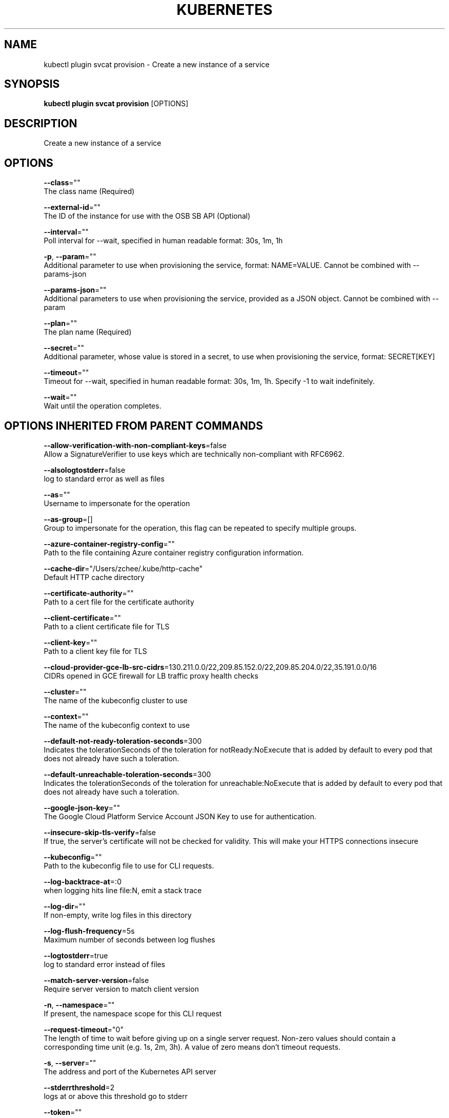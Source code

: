 .TH "KUBERNETES" "1" " kubernetes User Manuals" "Eric Paris" "Jan 2015"  ""


.SH NAME
.PP
kubectl plugin svcat provision \- Create a new instance of a service


.SH SYNOPSIS
.PP
\fBkubectl plugin svcat provision\fP [OPTIONS]


.SH DESCRIPTION
.PP
Create a new instance of a service


.SH OPTIONS
.PP
\fB\-\-class\fP=""
    The class name (Required)

.PP
\fB\-\-external\-id\fP=""
    The ID of the instance for use with the OSB SB API (Optional)

.PP
\fB\-\-interval\fP=""
    Poll interval for \-\-wait, specified in human readable format: 30s, 1m, 1h

.PP
\fB\-p\fP, \fB\-\-param\fP=""
    Additional parameter to use when provisioning the service, format: NAME=VALUE. Cannot be combined with \-\-params\-json

.PP
\fB\-\-params\-json\fP=""
    Additional parameters to use when provisioning the service, provided as a JSON object. Cannot be combined with \-\-param

.PP
\fB\-\-plan\fP=""
    The plan name (Required)

.PP
\fB\-\-secret\fP=""
    Additional parameter, whose value is stored in a secret, to use when provisioning the service, format: SECRET[KEY]

.PP
\fB\-\-timeout\fP=""
    Timeout for \-\-wait, specified in human readable format: 30s, 1m, 1h. Specify \-1 to wait indefinitely.

.PP
\fB\-\-wait\fP=""
    Wait until the operation completes.


.SH OPTIONS INHERITED FROM PARENT COMMANDS
.PP
\fB\-\-allow\-verification\-with\-non\-compliant\-keys\fP=false
    Allow a SignatureVerifier to use keys which are technically non\-compliant with RFC6962.

.PP
\fB\-\-alsologtostderr\fP=false
    log to standard error as well as files

.PP
\fB\-\-as\fP=""
    Username to impersonate for the operation

.PP
\fB\-\-as\-group\fP=[]
    Group to impersonate for the operation, this flag can be repeated to specify multiple groups.

.PP
\fB\-\-azure\-container\-registry\-config\fP=""
    Path to the file containing Azure container registry configuration information.

.PP
\fB\-\-cache\-dir\fP="/Users/zchee/.kube/http\-cache"
    Default HTTP cache directory

.PP
\fB\-\-certificate\-authority\fP=""
    Path to a cert file for the certificate authority

.PP
\fB\-\-client\-certificate\fP=""
    Path to a client certificate file for TLS

.PP
\fB\-\-client\-key\fP=""
    Path to a client key file for TLS

.PP
\fB\-\-cloud\-provider\-gce\-lb\-src\-cidrs\fP=130.211.0.0/22,209.85.152.0/22,209.85.204.0/22,35.191.0.0/16
    CIDRs opened in GCE firewall for LB traffic proxy \& health checks

.PP
\fB\-\-cluster\fP=""
    The name of the kubeconfig cluster to use

.PP
\fB\-\-context\fP=""
    The name of the kubeconfig context to use

.PP
\fB\-\-default\-not\-ready\-toleration\-seconds\fP=300
    Indicates the tolerationSeconds of the toleration for notReady:NoExecute that is added by default to every pod that does not already have such a toleration.

.PP
\fB\-\-default\-unreachable\-toleration\-seconds\fP=300
    Indicates the tolerationSeconds of the toleration for unreachable:NoExecute that is added by default to every pod that does not already have such a toleration.

.PP
\fB\-\-google\-json\-key\fP=""
    The Google Cloud Platform Service Account JSON Key to use for authentication.

.PP
\fB\-\-insecure\-skip\-tls\-verify\fP=false
    If true, the server's certificate will not be checked for validity. This will make your HTTPS connections insecure

.PP
\fB\-\-kubeconfig\fP=""
    Path to the kubeconfig file to use for CLI requests.

.PP
\fB\-\-log\-backtrace\-at\fP=:0
    when logging hits line file:N, emit a stack trace

.PP
\fB\-\-log\-dir\fP=""
    If non\-empty, write log files in this directory

.PP
\fB\-\-log\-flush\-frequency\fP=5s
    Maximum number of seconds between log flushes

.PP
\fB\-\-logtostderr\fP=true
    log to standard error instead of files

.PP
\fB\-\-match\-server\-version\fP=false
    Require server version to match client version

.PP
\fB\-n\fP, \fB\-\-namespace\fP=""
    If present, the namespace scope for this CLI request

.PP
\fB\-\-request\-timeout\fP="0"
    The length of time to wait before giving up on a single server request. Non\-zero values should contain a corresponding time unit (e.g. 1s, 2m, 3h). A value of zero means don't timeout requests.

.PP
\fB\-s\fP, \fB\-\-server\fP=""
    The address and port of the Kubernetes API server

.PP
\fB\-\-stderrthreshold\fP=2
    logs at or above this threshold go to stderr

.PP
\fB\-\-token\fP=""
    Bearer token for authentication to the API server

.PP
\fB\-\-user\fP=""
    The name of the kubeconfig user to use

.PP
\fB\-v\fP, \fB\-\-v\fP=0
    log level for V logs

.PP
\fB\-\-version\fP=false
    Print version information and quit

.PP
\fB\-\-vmodule\fP=
    comma\-separated list of pattern=N settings for file\-filtered logging


.SH EXAMPLE
.PP
.RS

.nf
  svcat provision wordpress\-mysql\-instance \-\-class mysqldb \-\-plan free \-p location=eastus \-p sslEnforcement=disabled
  svcat provision wordpress\-mysql\-instance \-\-external\-id a7c00676\-4398\-11e8\-842f\-0ed5f89f718b \-\-class mysqldb \-\-plan free
  svcat provision wordpress\-mysql\-instance \-\-class mysqldb \-\-plan free \-s mysecret[dbparams]
  svcat provision secure\-instance \-\-class mysqldb \-\-plan secureDB \-\-params\-json '{
  "encrypt" : true,
  "firewallRules" : [
  {
  "name": "AllowSome",
  "startIPAddress": "75.70.113.50",
  "endIPAddress" : "75.70.113.131"
  }
  ]
  }'

.fi
.RE


.SH SEE ALSO
.PP
\fBkubectl\-plugin\-svcat(1)\fP,


.SH HISTORY
.PP
January 2015, Originally compiled by Eric Paris (eparis at redhat dot com) based on the kubernetes source material, but hopefully they have been automatically generated since!

